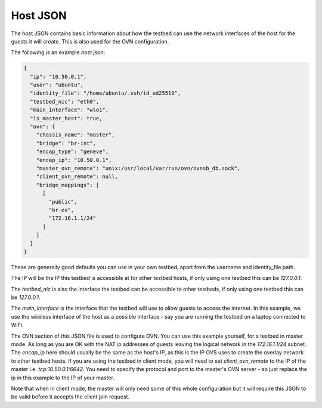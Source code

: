 Host JSON
=========

The host JSON contains basic information about how the testbed can use the network interfaces of the host for the guests it will create.
This is also used for the OVN configuration.

The following is an example `host.json`:

.. code-block:: json

    {
      "ip": "10.50.0.1",
      "user": "ubuntu",
      "identity_file": "/home/ubuntu/.ssh/id_ed25519",
      "testbed_nic": "eth0",
      "main_interface": "wlo1",
      "is_master_host": true,
      "ovn": {
        "chassis_name": "master",
        "bridge": "br-int",
        "encap_type": "geneve",
        "encap_ip": "10.50.0.1",
        "master_ovn_remote": "unix:/usr/local/var/run/ovn/ovnsb_db.sock",
        "client_ovn_remote": null,
        "bridge_mappings": [
          [
            "public",
            "br-ex",
            "172.16.1.1/24"
          ]
        ]
      }
    }

These are generally good defaults you can use in your own testbed, apart from the username and identity_file path.

The IP will be the IP this testbed is accessible at for other testbed hosts, if only using one testbed this can be `127.0.0.1`.

The `testbed_nic` is also the interface the testbed can be accessible to other testbeds, if only using one testbed this can be `127.0.0.1`.

The `main_interface` is the interface that the testbed will use to allow guests to access the internet.
In this example, we use the wireless interface of the host as a possible interface - say you are running the testbed on a laptop connected to WiFi.

The OVN section of this JSON file is used to configure OVN.
You can use this example yourself, for a testbed in master mode.
As long as you are OK with the NAT ip addresses of guests leaving the logical network in the `172.16.1.1/24` subnet.
The `encap_ip` here should usually be the same as the host's IP, as this is the IP OVS uses to create the overlay network to other testbed hosts.
If you are using the testbed in client mode, you will need to set `client_ovn_remote` to the IP of the master i.e. `tcp:10.50.0.1:6642`.
You need to specify the protocol and port to the master's OVN server - so just replace the ip in this example to the IP of your master.

Note that when in client mode, the master will only need some of this whole configuration but it will require this JSON to be valid before it accepts the client join request.


